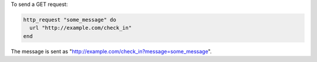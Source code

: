 .. This is an included how-to. 

To send a GET request:

.. code-block:: ruby

   http_request "some_message" do
     url "http://example.com/check_in"
   end

The message is sent as "http://example.com/check_in?message=some_message".
